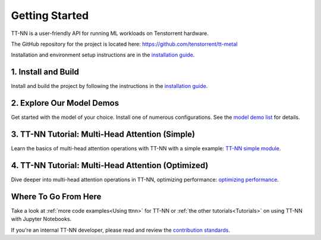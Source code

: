 .. _Getting Started:

Getting Started
===============

TT-NN is a user-friendly API for running ML workloads on Tenstorrent hardware.

The GitHub repository for the project is located here:
https://github.com/tenstorrent/tt-metal

Installation and environment setup instructions are in the
`installation guide <../ttnn/installing.html>`_.

1. Install and Build
^^^^^^^^^^^^^^^^^^^^

Install and build the project by following the instructions in the
`installation guide
<../ttnn/installing.html>`_.

2. Explore Our Model Demos
^^^^^^^^^^^^^^^^^^^^^^^^^^

Get started with the model of your choice. Install one of numerous configurations. See the `model demo list
<https://github.com/tenstorrent/tt-metal?tab=readme-ov-file#llms>`_
for details.

3. TT-NN Tutorial: Multi-Head Attention (Simple)
^^^^^^^^^^^^^^^^^^^^^^^^^^^^^^^^^^^^^^^^^^^^^^^^

Learn the basics of multi-head attention operations with TT-NN
with a simple example: `TT-NN simple module <../../ttnn/ttnn/tutorials/ttnn_tutorials/003.html#Write-Multi-Head-Attention-using-ttnn>`_.

4. TT-NN Tutorial: Multi-Head Attention (Optimized)
^^^^^^^^^^^^^^^^^^^^^^^^^^^^^^^^^^^^^^^^^^^^^^^^^^^

Dive deeper into multi-head attention operations in TT-NN, optimizing
performance: `optimizing performance <../../ttnn/ttnn/tutorials/ttnn_tutorials/003.html#Write-optimized-version-of-Multi-Head-Attention>`_.

Where To Go From Here
^^^^^^^^^^^^^^^^^^^^^

Take a look at :ref:`more code examples<Using ttnn>` for TT-NN
or :ref:`the other tutorials<Tutorials>` on using TT-NN with Jupyter Notebooks.

If you're an internal TT-NN developer, please read and review the
`contribution standards
<https://github.com/tenstorrent/tt-metal/blob/main/CONTRIBUTING.md>`_.
